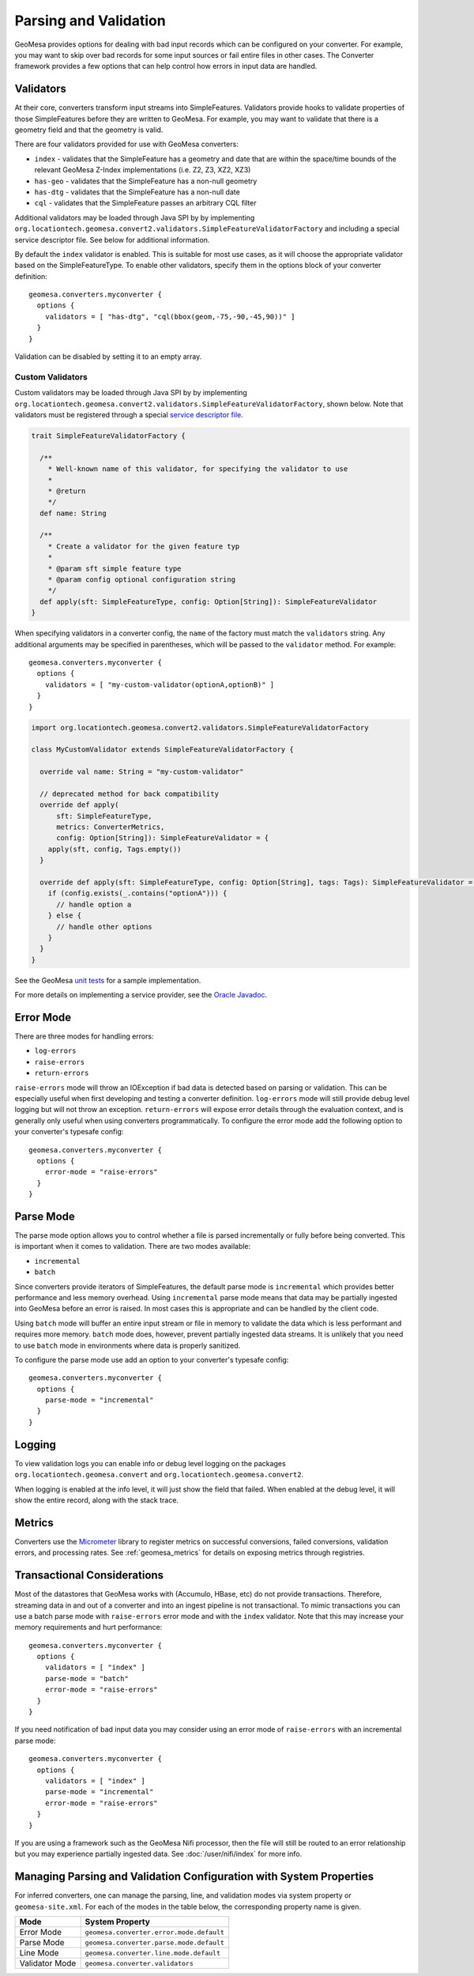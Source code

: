 .. _converter_validation:

Parsing and Validation
----------------------

GeoMesa provides options for dealing with bad input records which can be configured on your converter. For example,
you may want to skip over bad records for some input sources or fail entire files in other cases. The Converter
framework provides a few options that can help control how errors in input data are handled.

Validators
~~~~~~~~~~

At their core, converters transform input streams into SimpleFeatures. Validators provide hooks to validate properties
of those SimpleFeatures before they are written to GeoMesa. For example, you may want to validate that there is a
geometry field and that the geometry is valid.

There are four validators provided for use with GeoMesa converters:

* ``index`` - validates that the SimpleFeature has a geometry and date that are within the space/time bounds of
  the relevant GeoMesa Z-Index implementations (i.e. Z2, Z3, XZ2, XZ3)
* ``has-geo`` - validates that the SimpleFeature has a non-null geometry
* ``has-dtg`` - validates that the SimpleFeature has a non-null date
* ``cql`` - validates that the SimpleFeature passes an arbitrary CQL filter

Additional validators may be loaded through Java SPI by by implementing
``org.locationtech.geomesa.convert2.validators.SimpleFeatureValidatorFactory`` and including a special service
descriptor file. See below for additional information.

By default the ``index`` validator is enabled. This is suitable for most use cases, as it will choose the appropriate
validator based on the SimpleFeatureType. To enable other validators, specify them in the options block of your
converter definition::

    geomesa.converters.myconverter {
      options {
        validators = [ "has-dtg", "cql(bbox(geom,-75,-90,-45,90))" ]
      }
    }

Validation can be disabled by setting it to an empty array.

Custom Validators
^^^^^^^^^^^^^^^^^

Custom validators may be loaded through Java SPI by by implementing
``org.locationtech.geomesa.convert2.validators.SimpleFeatureValidatorFactory``, shown below. Note that validators
must be registered through a special
`service descriptor file <https://docs.oracle.com/javase/8/docs/api/java/util/ServiceLoader.html>`__.

.. code-block:: scala

    trait SimpleFeatureValidatorFactory {

      /**
        * Well-known name of this validator, for specifying the validator to use
        *
        * @return
        */
      def name: String

      /**
        * Create a validator for the given feature typ
        *
        * @param sft simple feature type
        * @param config optional configuration string
        */
      def apply(sft: SimpleFeatureType, config: Option[String]): SimpleFeatureValidator
    }

When specifying validators in a converter config, the ``name`` of the factory must match the ``validators`` string.
Any additional arguments may be specified in parentheses, which will be passed to the ``validator`` method.
For example::

    geomesa.converters.myconverter {
      options {
        validators = [ "my-custom-validator(optionA,optionB)" ]
      }
    }

.. code-block:: scala

  import org.locationtech.geomesa.convert2.validators.SimpleFeatureValidatorFactory

  class MyCustomValidator extends SimpleFeatureValidatorFactory {

    override val name: String = "my-custom-validator"

    // deprecated method for back compatibility
    override def apply(
        sft: SimpleFeatureType,
        metrics: ConverterMetrics,
        config: Option[String]): SimpleFeatureValidator = {
      apply(sft, config, Tags.empty())
    }

    override def apply(sft: SimpleFeatureType, config: Option[String], tags: Tags): SimpleFeatureValidator = {
      if (config.exists(_.contains("optionA"))) {
        // handle option a
      } else {
        // handle other options
      }
    }
  }

See the GeoMesa
`unit tests <https://github.com/locationtech/geomesa/blob/main/geomesa-convert/geomesa-convert-common/src/test/scala/org/locationtech/geomesa/convert2/validators/SimpleFeatureValidatorTest.scala>`__
for a sample implementation.

For more details on implementing a service provider, see the
`Oracle Javadoc <https://docs.oracle.com/javase/8/docs/api/java/util/ServiceLoader.html>`__.

Error Mode
~~~~~~~~~~

There are three modes for handling errors:

* ``log-errors``
* ``raise-errors``
* ``return-errors``

``raise-errors`` mode will throw an IOException if bad data is detected based on parsing or validation. This can
be especially useful when first developing and testing a converter definition. ``log-errors`` mode will
still provide debug level logging but will not throw an exception. ``return-errors`` will expose error details through
the evaluation context, and is generally only useful when using converters programmatically. To configure the
error mode add the following option to your converter's typesafe config:

::

    geomesa.converters.myconverter {
      options {
        error-mode = "raise-errors"
      }
    }


Parse Mode
~~~~~~~~~~

The parse mode option allows you to control whether a file is parsed incrementally or fully before being converted. This
is important when it comes to validation. There are two modes available:

* ``incremental``
* ``batch``

Since converters provide iterators of SimpleFeatures, the default parse mode is ``incremental`` which provides better
performance and less memory overhead. Using ``incremental`` parse mode means that data may be partially ingested into
GeoMesa before an error is raised. In most cases this is appropriate and can be handled by the client code.

Using ``batch`` mode will buffer an entire input stream or file in memory to validate the data which is less performant
and requires more memory. ``batch`` mode does, however, prevent partially ingested data streams. It is unlikely that
you need to use ``batch`` mode in environments where data is properly sanitized.

To configure the parse mode use add an option to your converter's typesafe config:

::

    geomesa.converters.myconverter {
      options {
        parse-mode = "incremental"
      }
    }

Logging
~~~~~~~

To view validation logs you can enable info or debug level logging on the packages
``org.locationtech.geomesa.convert`` and ``org.locationtech.geomesa.convert2``.

When logging is enabled at the info level, it will just show the field that failed. When enabled at the debug
level, it will show the entire record, along with the stack trace.

.. _converter_metrics:

Metrics
~~~~~~~

Converters use the `Micrometer <https://docs.micrometer.io/micrometer/reference/>`__ library to register metrics on
successful conversions, failed conversions, validation errors, and processing rates. See :ref:`geomesa_metrics` for details
on exposing metrics through registries.

Transactional Considerations
~~~~~~~~~~~~~~~~~~~~~~~~~~~~

Most of the datastores that GeoMesa works with (Accumulo, HBase, etc) do not provide transactions. Therefore, streaming
data in and out of a converter and into an ingest pipeline is not transactional. To mimic transactions you can use
a batch parse mode with ``raise-errors`` error mode and with the ``index`` validator. Note that this may
increase your memory requirements and hurt performance:

::

    geomesa.converters.myconverter {
      options {
        validators = [ "index" ]
        parse-mode = "batch"
        error-mode = "raise-errors"
      }
    }

If you need notification of bad input data you may consider using an error mode of ``raise-errors`` with an
incremental parse mode:

::

    geomesa.converters.myconverter {
      options {
        validators = [ "index" ]
        parse-mode = "incremental"
        error-mode = "raise-errors"
      }
    }

If you are using a framework such as the GeoMesa Nifi processor, then the file will still be routed to an error
relationship but you may experience partially ingested data. See :doc:`/user/nifi/index` for more info.

Managing Parsing and Validation Configuration with System Properties
~~~~~~~~~~~~~~~~~~~~~~~~~~~~~~~~~~~~~~~~~~~~~~~~~~~~~~~~~~~~~~~~~~~~

For inferred converters, one can manage the parsing, line, and validation modes via system property or
``geomesa-site.xml``.  For each of the modes in the table below, the corresponding property name is given.

============== ========================================
Mode           System Property
============== ========================================
Error Mode     ``geomesa.converter.error.mode.default``
Parse Mode     ``geomesa.converter.parse.mode.default``
Line Mode      ``geomesa.converter.line.mode.default``
Validator Mode ``geomesa.converter.validators``
============== ========================================
